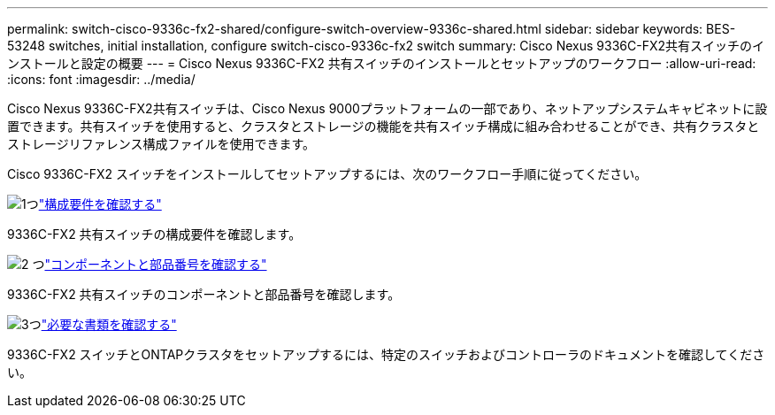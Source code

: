 ---
permalink: switch-cisco-9336c-fx2-shared/configure-switch-overview-9336c-shared.html 
sidebar: sidebar 
keywords: BES-53248 switches, initial installation, configure switch-cisco-9336c-fx2 switch 
summary: Cisco Nexus 9336C-FX2共有スイッチのインストールと設定の概要 
---
= Cisco Nexus 9336C-FX2 共有スイッチのインストールとセットアップのワークフロー
:allow-uri-read: 
:icons: font
:imagesdir: ../media/


[role="lead"]
Cisco Nexus 9336C-FX2共有スイッチは、Cisco Nexus 9000プラットフォームの一部であり、ネットアップシステムキャビネットに設置できます。共有スイッチを使用すると、クラスタとストレージの機能を共有スイッチ構成に組み合わせることができ、共有クラスタとストレージリファレンス構成ファイルを使用できます。

Cisco 9336C-FX2 スイッチをインストールしてセットアップするには、次のワークフロー手順に従ってください。

.image:https://raw.githubusercontent.com/NetAppDocs/common/main/media/number-1.png["1つ"]link:configure-reqs-9336c-shared.html["構成要件を確認する"]
[role="quick-margin-para"]
9336C-FX2 共有スイッチの構成要件を確認します。

.image:https://raw.githubusercontent.com/NetAppDocs/common/main/media/number-2.png["2 つ"]link:components-9336c-shared.html["コンポーネントと部品番号を確認する"]
[role="quick-margin-para"]
9336C-FX2 共有スイッチのコンポーネントと部品番号を確認します。

.image:https://raw.githubusercontent.com/NetAppDocs/common/main/media/number-3.png["3つ"]link:required-documentation-9336c-shared.html["必要な書類を確認する"]
[role="quick-margin-para"]
9336C-FX2 スイッチとONTAPクラスタをセットアップするには、特定のスイッチおよびコントローラのドキュメントを確認してください。
